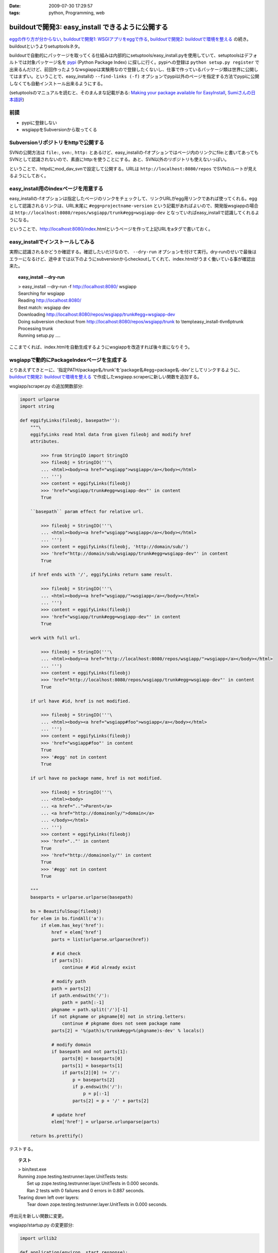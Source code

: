 :date: 2009-07-30 17:29:57
:tags: python, Programming, web

=============================================================
buildoutで開発3: easy_install できるように公開する
=============================================================

`eggの作り方が分からない`_, `buildoutで開発1: WSGIアプリをeggで作る`_, `buildoutで開発2: buildoutで環境を整える`_ の続き。buildoutというよりsetuptoolsネタ。

buildoutで自動的にパッケージを取ってくる仕組みは内部的にsetuptools/easy_install.pyを使用していて、setuptoolsはデフォルトでは対象パッケージ名を pypi_ (Python Package Index) に探しに行く。pypiへの登録は ``python setup.py register`` で出来るんだけど、前回作ったようなwsgiappは実験用なので登録したくないし、仕事で作っているパッケージ類は世界に公開してはまずい。ということで、easy_installの ``--find-links (-f)`` オプションでpypi以外のページを指定する方法でpypiに公開しなくても自動インストール出来るようにする。

(setuptoolsのマニュアルを読むと、そのまんまな記載がある: `Making your package available for EasyInstall`_, `Sumiさんの日本語訳`_)

前提
-----
* pypiに登録しない
* wsgiappをSubversionから取ってくる

Subversionリポジトリをhttpで公開する
-------------------------------------
SVNの公開方法は ``file:``, ``svn:``, ``http:`` とあるけど、easy_installの-fオプションではページ内のリンクにfile:と書いてあってもSVNとして認識されないので、素直にhttp:を使うことにする。あと、SVN以外のリポジトリも使えないっぽい。

ということで、httpdにmod_dav_svnで設定して公開する。URLは ``http://localhost:8080/repos`` でSVNのルートが見えるようにしておく。


easy_install用のindexページを用意する
---------------------------------------
easy_installの-fオプションは指定したページのリンクをチェックして、リンクURLがegg用リンクであれば使ってくれる。eggとして認識されるリンクは、URL末尾に ``#egg=projectname-version`` という記載があればよいので、開発版wsgiappの場合は ``http://localhost:8080/repos/wsgiapp/trunk#egg=wsgiapp-dev`` となっていればeasy_installで認識してくれるようになる。

ということで、http://localhost:8080/index.htmlというページを作って上記URLをaタグで書いておく。


easy_installでインストールしてみる
------------------------------------
実際に認識されるかどうか確認する。確認したいだけなので、 ``--dry-run`` オプションを付けて実行。dry-runのせいで最後はエラーになるけど、途中までは以下のようにsubversionからcheckoutしてくれて、index.htmlがうまく働いている事が確認出来た。

.. topic:: easy_install --dry-run
  :class: dos

  | > easy_install --dry-run -f http://localhost:8080/ wsgiapp
  | Searching for wsgiapp
  | Reading http://localhost:8080/
  | Best match: wsgiapp dev
  | Downloading http://localhost:8080/repos/wsgiapp/trunk#egg=wsgiapp-dev
  | Doing subversion checkout from http://localhost:8080/repos/wsgiapp/trunk to \\temp\\easy_install-tlvn6p\trunk
  | Processing trunk
  | Running setup.py ....


ここまでくれば、index.htmlを自動生成するようにwsgiappを改造すれば後々楽になりそう。

wsgiappで動的にPackageIndexページを生成する
-------------------------------------------
とりあえずてきとーに、'指定PATH/package名/trunk'を'package名#egg=package名-dev'としてリンクするように、 `buildoutで開発2: buildoutで環境を整える`_ で作成したwsgiapp.scraperに新しい関数を追加する。


wsgiapp/scraper.py の追加関数部分:

.. code-block:: python

    import urlparse
    import string

    def eggifyLinks(fileobj, basepath=''):
        """\
        eggifyLinks read html data from given fileobj and modify href
        attributes.
    
            >>> from StringIO import StringIO
            >>> fileobj = StringIO('''\
            ... <html><body><a href="wsgiapp">wsgiapp</a></body></html>
            ... ''')
            >>> content = eggifyLinks(fileobj)
            >>> 'href="wsgiapp/trunk#egg=wsgiapp-dev"' in content
            True
    
        ``basepath`` param effect for relative url.
    
            >>> fileobj = StringIO('''\
            ... <html><body><a href="wsgiapp">wsgiapp</a></body></html>
            ... ''')
            >>> content = eggifyLinks(fileobj, 'http://domain/sub/')
            >>> 'href="http://domain/sub/wsgiapp/trunk#egg=wsgiapp-dev"' in content
            True
    
        if href ends with '/', eggifyLinks return same result.
    
            >>> fileobj = StringIO('''\
            ... <html><body><a href="wsgiapp/">wsgiapp</a></body></html>
            ... ''')
            >>> content = eggifyLinks(fileobj)
            >>> 'href="wsgiapp/trunk#egg=wsgiapp-dev"' in content
            True
    
        work with full url.
    
            >>> fileobj = StringIO('''\
            ... <html><body><a href="http://localhost:8080/repos/wsgiapp/">wsgiapp</a></body></html>
            ... ''')
            >>> content = eggifyLinks(fileobj)
            >>> 'href="http://localhost:8080/repos/wsgiapp/trunk#egg=wsgiapp-dev"' in content
            True
    
        if url have #id, href is not modified.
    
            >>> fileobj = StringIO('''\
            ... <html><body><a href="wsgiapp#foo">wsgiapp</a></body></html>
            ... ''')
            >>> content = eggifyLinks(fileobj)
            >>> 'href="wsgiapp#foo"' in content
            True
            >>> '#egg' not in content
            True
    
        if url have no package name, href is not modified.
    
            >>> fileobj = StringIO('''\
            ... <html><body>
            ... <a href="..">Parent</a>
            ... <a href="http://domainonly/">domain</a>
            ... </body></html>
            ... ''')
            >>> content = eggifyLinks(fileobj)
            >>> 'href=".."' in content
            True
            >>> 'href="http://domainonly/"' in content
            True
            >>> '#egg' not in content
            True
    
        """
        baseparts = urlparse.urlparse(basepath)
    
        bs = BeautifulSoup(fileobj)
        for elem in bs.findAll('a'):
            if elem.has_key('href'):
                href = elem['href']
                parts = list(urlparse.urlparse(href))
    
                # #id check
                if parts[5]:
                    continue # #id already exist
    
                # modify path
                path = parts[2]
                if path.endswith('/'):
                    path = path[:-1]
                pkgname = path.split('/')[-1]
                if not pkgname or pkgname[0] not in string.letters:
                    continue # pkgname does not seem package name
                parts[2] = '%(path)s/trunk#egg=%(pkgname)s-dev' % locals()
    
                # modify domain
                if basepath and not parts[1]:
                    parts[0] = baseparts[0]
                    parts[1] = baseparts[1]
                    if parts[2][0] != '/':
                        p = baseparts[2]
                        if p.endswith('/'):
                            p = p[:-1]
                        parts[2] = p + '/' + parts[2]
    
                # update href
                elem['href'] = urlparse.urlunparse(parts)
    
        return bs.prettify()

テストする。

.. topic:: テスト
  :class: dos

  | > bin/test.exe
  | Running zope.testing.testrunner.layer.UnitTests tests:
  |   Set up zope.testing.testrunner.layer.UnitTests in 0.000 seconds.
  |   Ran 2 tests with 0 failures and 0 errors in 0.887 seconds.
  | Tearing down left over layers:
  |   Tear down zope.testing.testrunner.layer.UnitTests in 0.000 seconds.


呼出元を新しい関数に変更。

wsgiapp/startup.py の変更部分:

.. code-block:: python

    import urllib2

    def application(environ, start_response):
        status = '200 OK'
        response_headers = [('Content-type', 'text/html')]
        start_response(status, response_headers)
        return [scraper.eggifyLinks(
            urllib2.urlopen("http://localhost:8080/repos/"),
            "http://localhost:8080/repos/",
        )]


実際に動作させた時の出力を ``bin/paster request wsgi.ini /`` で確認。

.. topic:: paster request
  :class: dos

  | > bin/paster request wsgi.ini /
  | <html>
  |  <head>
  |   <title>
  |    repos - Revision 9: /
  |   </title>
  |  </head>
  |  <body>
  |   <h2>
  |    repos - Revision 9: /
  |   </h2>
  |   <ul>
  |    <li>
  |     <a href="http://localhost:8080/repos/wsgiapp/trunk#egg=wsgiapp-dev">
  |      wsgiapp/
  |     </a>
  |    </li>
  |   </ul>
  |   <hr noshade />
  |   <em>
  |    Powered by
  |    <a href="http://subversion.tigris.org/">
  |     Subversion
  |    </a>
  |    version 1.6.3 (r38063).
  |   </em>
  |  </body>
  | </html>


easy_installでうまく動くか確認するため、wsgiappをサーバー動作させてから、別コンソールでeasy_installを-fオプション付きで動かしてみてwsgiappパッケージを見つけられれば成功。8080ポートはapacheで使ってるので8180で起動するようにwsgi.iniを変更しておく。

.. topic:: paster serve
  :class: dos

  | > bin/paster serve wsgi.ini
  | Starting server in PID 6460.
  | serving on http://127.0.0.1:8180


.. topic:: easy_install --find-links
  :class: dos

  | > easy_install -n -f http://localhost:8180/ wsgiapp
  | Searching for wsgiapp
  | Reading http://localhost:8180/
  | Best match: wsgiapp dev
  | Downloading http://localhost:8080/repos/wsgiapp/trunk#egg=wsgiapp-dev
  | Doing subversion checkout from http://localhost:8080/repos/wsgiapp/trunk to \\temp\\easy_install-_oovzq\trunk
  | Processing trunk
  | Running setup.py ....

dry run なのでsetup.pyの実行には失敗する。実際にインストールする場合は-nを外して実行してみよう。

あとは、このwsgiappをmod_wsgiで動作するようにしておけば、超簡易版のローカル用パッケージ一覧生成ツールとして使える。使えるといいなぁ。

もっとちゃんとやろうと思ったら、pysvn等でパッケージの一覧を取ってきて、各パッケージのtrunkのURLに、 #egg=パッケージ名-dev と付けたり、tagsから自動で #egg=パッケージ名-tag名 としてみたりすればいいんだけど、毎回動的にやってると重いし、そこまでやるんだったらローカルにPyPIを立ち上げた方が良いと思う。作り方は `EggBasket`_ や `how to run your own private PyPI (Cheeseshop) server << Fetchez le Python`_ を参考すればよさそう。



.. _`eggの作り方が分からない`: http://www.freia.jp/taka/blog/655
.. _`buildoutで開発1: WSGIアプリをeggで作る`: http://www.freia.jp/taka/blog/659
.. _`buildoutで開発2: buildoutで環境を整える`: http://www.freia.jp/taka/blog/660

.. _`zc.buildoutを使ったプロジェクト管理`: http://nagosui.org/Nagosui/Docs/tutorial/managing-projects-with-zcbuildout/tutorial-all-pages
.. _`Managing projects with Buildout`: http://plone.org/documentation/tutorial/buildout/tutorial-all-pages
.. _`Using z3c packages,...`: http://www.ibiblio.org/paulcarduner/z3ctutorial/introduction.html
.. _`Zope 3の入門にはz3cのチュートリアルがおすすめ`: http://blog.livedoor.jp/matssaku/archives/50500810.html

.. _`pypi`: http://pypi.python.org/simple/
.. _`http://svn.zope.org/repos/main/`: http://svn.zope.org/repos/main/
.. _`zc.buildout`: http://pypi.python.org/pypi/zc.buildout
.. _`zc.recipe.egg`: http://pypi.python.org/pypi/zc.recipe.egg
.. _`zc.recipe.testrunner`: http://pypi.python.org/pypi/zc.recipe.testrunner
.. _`z3c.recipe.egg`: http://pypi.python.org/pypi/z3c.recipe.egg
.. _`Zope 3 Package Guide`: http://wiki.zope.org/zope3/Zope3PackageGuide
.. _`mr.developer`: http://pypi.python.org/pypi/mr.developer
.. _`mod_wsgiはGoogleCode`: http://code.google.com/p/modwsgi/

.. _`[Python] setuptools - SumiTomohikoの日記 (2007-06-09)`: http://d.hatena.ne.jp/SumiTomohiko/20070609/1181406701
.. _`[Python] setuptools - SumiTomohikoの日記 (2007-06-22)`: http://d.hatena.ne.jp/SumiTomohiko/20070622/1182537643
.. _`[Python] setuptools - SumiTomohikoの日記 (2007-06-23)`: http://d.hatena.ne.jp/SumiTomohiko/20070623/1182602060
.. _`[Python] setuptools - SumiTomohikoの日記 (2007-06-24)`: http://d.hatena.ne.jp/SumiTomohiko/20070624/1182665330

.. _`Making your package available for EasyInstall`: http://peak.telecommunity.com/DevCenter/setuptools#making-your-package-available-for-easyinstall
.. _`Sumiさんの日本語訳`: http://d.hatena.ne.jp/SumiTomohiko/20070623/1182602060

.. _`how to run your own private PyPI (Cheeseshop) server << Fetchez le Python`: http://tarekziade.wordpress.com/2008/03/20/how-to-run-your-own-private-pypi-cheeseshop-server/
.. _`EggBasket`: http://www.chrisarndt.de/projects/eggbasket/


.. :extend type: text/html
.. :extend:

